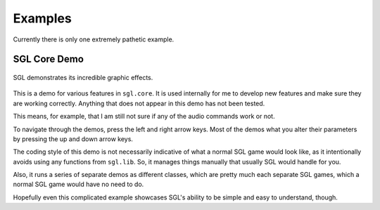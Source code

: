 Examples
====

Currently there is only one extremely pathetic example.

SGL Core Demo
----

.. figure:: pics/sgl-core-demo.png
            :align: center

            SGL demonstrates its incredible graphic effects.

This is a demo for various features in ``sgl.core``. It is used internally for me to develop new features and make sure they are working correctly. Anything that does not appear in this demo has not been tested.

This means, for example, that I am still not sure if any of the audio commands work or not.

To navigate through the demos, press the left and right arrow keys. Most of the demos what you alter their parameters by pressing the up and down arrow keys.

The coding style of this demo is not necessarily indicative of what a normal SGL game would look like, as it intentionally avoids using any functions from ``sgl.lib``. So, it manages things manually that usually SGL would handle for you.

Also, it runs a series of separate demos as different classes, which are pretty much each separate SGL games, which a normal SGL game would have no need to do.

Hopefully even this complicated example showcases SGL's ability to be simple and easy to understand, though.
